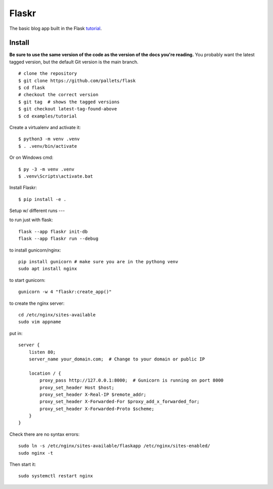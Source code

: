 Flaskr
======

The basic blog app built in the Flask `tutorial`_.

.. _tutorial: https://flask.palletsprojects.com/tutorial/


Install
-------

**Be sure to use the same version of the code as the version of the docs
you're reading.** You probably want the latest tagged version, but the
default Git version is the main branch. ::

    # clone the repository
    $ git clone https://github.com/pallets/flask
    $ cd flask
    # checkout the correct version
    $ git tag  # shows the tagged versions
    $ git checkout latest-tag-found-above
    $ cd examples/tutorial

Create a virtualenv and activate it::

    $ python3 -m venv .venv
    $ . .venv/bin/activate

Or on Windows cmd::

    $ py -3 -m venv .venv
    $ .venv\Scripts\activate.bat

Install Flaskr::

    $ pip install -e .


Setup w/ different runs
---


to run just with flask::

    flask --app flaskr init-db
    flask --app flaskr run --debug


to install gunicorn/nginx::
    
    pip install gunicorn # make sure you are in the pythong venv
    sudo apt install nginx

to start gunicorn::

    gunicorn -w 4 "flaskr:create_app()"

to create the nginx server::
    
    cd /etc/nginx/sites-available
    sudo vim appname

put in::
    
    server {
        listen 80;
        server_name your_domain.com;  # Change to your domain or public IP

        location / {
            proxy_pass http://127.0.0.1:8000;  # Gunicorn is running on port 8000
            proxy_set_header Host $host;
            proxy_set_header X-Real-IP $remote_addr;
            proxy_set_header X-Forwarded-For $proxy_add_x_forwarded_for;
            proxy_set_header X-Forwarded-Proto $scheme;
        }
    }

Check there are no syntax errors::

    sudo ln -s /etc/nginx/sites-available/flaskapp /etc/nginx/sites-enabled/
    sudo nginx -t

Then start it::

    sudo systemctl restart nginx


